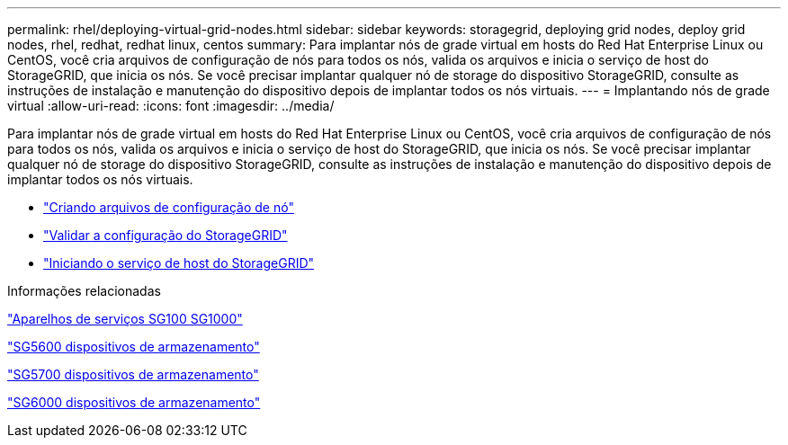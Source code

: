 ---
permalink: rhel/deploying-virtual-grid-nodes.html 
sidebar: sidebar 
keywords: storagegrid, deploying grid nodes, deploy grid nodes, rhel, redhat, redhat linux, centos 
summary: Para implantar nós de grade virtual em hosts do Red Hat Enterprise Linux ou CentOS, você cria arquivos de configuração de nós para todos os nós, valida os arquivos e inicia o serviço de host do StorageGRID, que inicia os nós. Se você precisar implantar qualquer nó de storage do dispositivo StorageGRID, consulte as instruções de instalação e manutenção do dispositivo depois de implantar todos os nós virtuais. 
---
= Implantando nós de grade virtual
:allow-uri-read: 
:icons: font
:imagesdir: ../media/


[role="lead"]
Para implantar nós de grade virtual em hosts do Red Hat Enterprise Linux ou CentOS, você cria arquivos de configuração de nós para todos os nós, valida os arquivos e inicia o serviço de host do StorageGRID, que inicia os nós. Se você precisar implantar qualquer nó de storage do dispositivo StorageGRID, consulte as instruções de instalação e manutenção do dispositivo depois de implantar todos os nós virtuais.

* link:creating-node-configuration-files.html["Criando arquivos de configuração de nó"]
* link:validating-storagegrid-configuration.html["Validar a configuração do StorageGRID"]
* link:starting-storagegrid-host-service.html["Iniciando o serviço de host do StorageGRID"]


.Informações relacionadas
link:../sg100-1000/index.html["Aparelhos de serviços SG100  SG1000"]

link:../sg5600/index.html["SG5600 dispositivos de armazenamento"]

link:../sg5700/index.html["SG5700 dispositivos de armazenamento"]

link:../sg6000/index.html["SG6000 dispositivos de armazenamento"]
